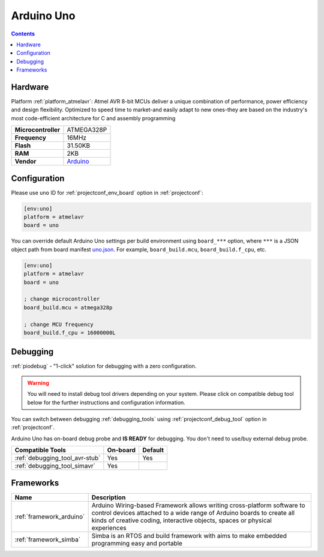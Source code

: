 
.. _board_atmelavr_uno:

Arduino Uno
===========

.. contents::

Hardware
--------

Platform :ref:`platform_atmelavr`: Atmel AVR 8-bit MCUs deliver a unique combination of performance, power efficiency and design flexibility. Optimized to speed time to market-and easily adapt to new ones-they are based on the industry's most code-efficient architecture for C and assembly programming

.. list-table::

  * - **Microcontroller**
    - ATMEGA328P
  * - **Frequency**
    - 16MHz
  * - **Flash**
    - 31.50KB
  * - **RAM**
    - 2KB
  * - **Vendor**
    - `Arduino <https://www.arduino.cc/en/Main/ArduinoBoardUno?utm_source=platformio.org&utm_medium=docs>`__


Configuration
-------------

Please use ``uno`` ID for :ref:`projectconf_env_board` option in :ref:`projectconf`:

.. code-block:: ini

  [env:uno]
  platform = atmelavr
  board = uno

You can override default Arduino Uno settings per build environment using
``board_***`` option, where ``***`` is a JSON object path from
board manifest `uno.json <https://github.com/platformio/platform-atmelavr/blob/master/boards/uno.json>`_. For example,
``board_build.mcu``, ``board_build.f_cpu``, etc.

.. code-block:: ini

  [env:uno]
  platform = atmelavr
  board = uno

  ; change microcontroller
  board_build.mcu = atmega328p

  ; change MCU frequency
  board_build.f_cpu = 16000000L

Debugging
---------

:ref:`piodebug` - "1-click" solution for debugging with a zero configuration.

.. warning::
    You will need to install debug tool drivers depending on your system.
    Please click on compatible debug tool below for the further
    instructions and configuration information.

You can switch between debugging :ref:`debugging_tools` using
:ref:`projectconf_debug_tool` option in :ref:`projectconf`.

Arduino Uno has on-board debug probe and **IS READY** for debugging. You don't need to use/buy external debug probe.

.. list-table::
  :header-rows:  1

  * - Compatible Tools
    - On-board
    - Default
  * - :ref:`debugging_tool_avr-stub`
    - Yes
    - Yes
  * - :ref:`debugging_tool_simavr`
    - Yes
    - 

Frameworks
----------
.. list-table::
    :header-rows:  1

    * - Name
      - Description

    * - :ref:`framework_arduino`
      - Arduino Wiring-based Framework allows writing cross-platform software to control devices attached to a wide range of Arduino boards to create all kinds of creative coding, interactive objects, spaces or physical experiences

    * - :ref:`framework_simba`
      - Simba is an RTOS and build framework with aims to make embedded programming easy and portable